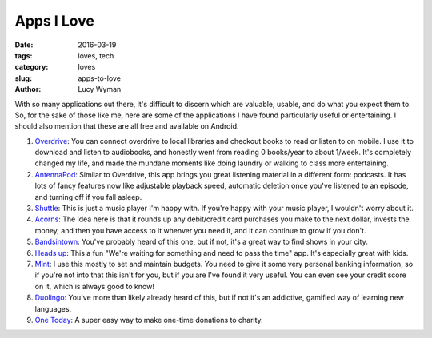 Apps I Love
===========
:date: 2016-03-19
:tags: loves, tech
:category: loves
:slug: apps-to-love
:author: Lucy Wyman

With so many applications out there, it's difficult to discern which are 
valuable, usable, and do what you expect them to.  So, for the sake 
of those like me, here are some of the applications I have found 
particularly useful or entertaining. I should also mention that these are 
all free and available on Android.

#. `Overdrive`_: You can connect overdrive to local libraries and checkout 
   books to read or listen to on mobile. I use it to download and listen to
   audiobooks, and honestly went from reading 0 books/year to about 1/week. 
   It's completely changed my life, and made the mundane moments like doing
   laundry or walking to class more entertaining.
#. `AntennaPod`_: Similar to Overdrive, this app brings you great listening
   material in a different form: podcasts.  It has lots of fancy features now
   like adjustable playback speed, automatic deletion once you've listened 
   to an episode, and turning off if you fall asleep.   
#. `Shuttle`_: This is just a music player I'm happy with. If you're happy
   with your music player, I wouldn't worry about it.
#. `Acorns`_: The idea here is that it rounds up any debit/credit card purchases
   you make to the next dollar, invests the money, and then you have access
   to it whenver you need it, and it can continue to grow if you don't. 
#. `Bandsintown`_: You've probably heard of this one, but if not, it's a great
   way to find shows in your city.
#. `Heads up`_: This a fun "We're waiting for something and need to pass
   the time" app. It's especially great with kids.
#. `Mint`_: I use this mostly to set and maintain budgets. You need to give it
   some very personal banking information, so if you're not into that this isn't
   for you, but if you are I've found it very useful. You can even see your
   credit score on it, which is always good to know!
#. `Duolingo`_: You've more than likely already heard of this, but if not
   it's an addictive, gamified way of learning new languages.
#. `One Today`_: A super easy way to make one-time donations to charity.

.. _Overdrive: http://multco.lib.overdrive.com
.. _AntennaPod:
.. _Shuttle: https://play.google.com/store/apps/details?id=another.music.player&hl=en
.. _Acorns:
.. _Bandsintown:
.. _Heads up:
.. _Mint:
.. _Duolingo: https://www.duolingo.com/
.. _One Today:
